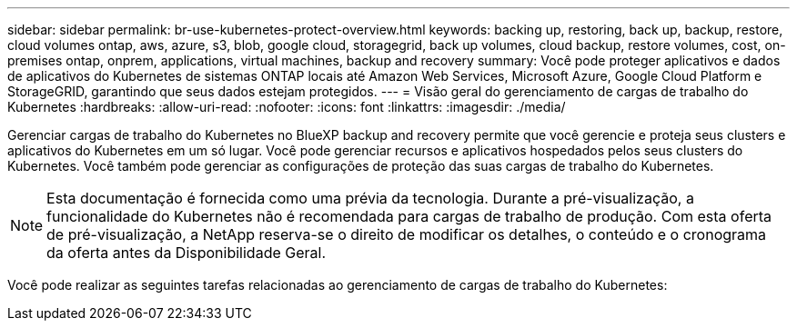 ---
sidebar: sidebar 
permalink: br-use-kubernetes-protect-overview.html 
keywords: backing up, restoring, back up, backup, restore, cloud volumes ontap, aws, azure, s3, blob, google cloud, storagegrid, back up volumes, cloud backup, restore volumes, cost, on-premises ontap, onprem, applications, virtual machines, backup and recovery 
summary: Você pode proteger aplicativos e dados de aplicativos do Kubernetes de sistemas ONTAP locais até Amazon Web Services, Microsoft Azure, Google Cloud Platform e StorageGRID, garantindo que seus dados estejam protegidos. 
---
= Visão geral do gerenciamento de cargas de trabalho do Kubernetes
:hardbreaks:
:allow-uri-read: 
:nofooter: 
:icons: font
:linkattrs: 
:imagesdir: ./media/


[role="lead"]
Gerenciar cargas de trabalho do Kubernetes no BlueXP backup and recovery permite que você gerencie e proteja seus clusters e aplicativos do Kubernetes em um só lugar. Você pode gerenciar recursos e aplicativos hospedados pelos seus clusters do Kubernetes. Você também pode gerenciar as configurações de proteção das suas cargas de trabalho do Kubernetes.


NOTE: Esta documentação é fornecida como uma prévia da tecnologia. Durante a pré-visualização, a funcionalidade do Kubernetes não é recomendada para cargas de trabalho de produção. Com esta oferta de pré-visualização, a NetApp reserva-se o direito de modificar os detalhes, o conteúdo e o cronograma da oferta antes da Disponibilidade Geral.

Você pode realizar as seguintes tarefas relacionadas ao gerenciamento de cargas de trabalho do Kubernetes:
